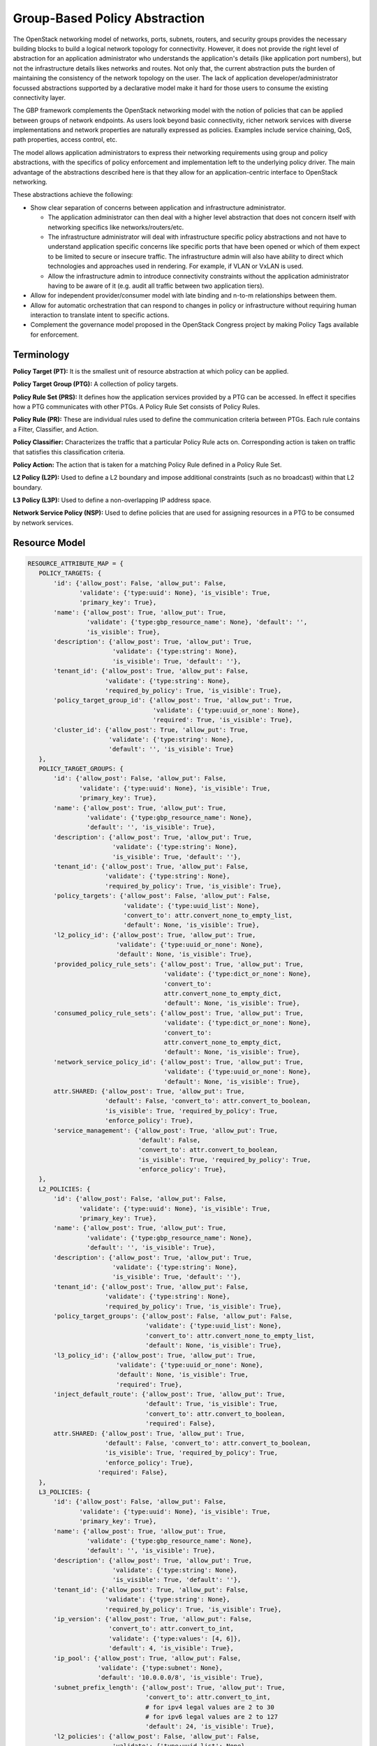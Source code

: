 ..
 This work is licensed under a Creative Commons Attribution 3.0 Unported
 License.

 http://creativecommons.org/licenses/by/3.0/legalcode

Group-Based Policy Abstraction
==============================

The OpenStack networking  model of networks, ports, subnets, routers,
and security groups provides the necessary building blocks to build a logical
network topology for connectivity. However, it does not provide the right level
of abstraction for an application administrator who understands the
application's details (like application port numbers), but not the
infrastructure details likes networks and routes. Not only that, the current
abstraction puts the burden of maintaining the consistency of the network
topology on the user.  The lack of application developer/administrator focussed
abstractions supported by a declarative model make it hard for those users
to consume the existing connectivity layer.

The GBP framework complements the OpenStack networking  model with the
notion of policies that can be applied between groups of network endpoints.
As users look beyond basic connectivity, richer network services with diverse
implementations and network properties are naturally expressed as policies.
Examples include service chaining, QoS, path properties, access control, etc.

The model allows application administrators to express their networking
requirements using group and policy abstractions, with the specifics of policy
enforcement and implementation left to the underlying policy driver. The main
advantage of the abstractions described here is that they allow for an
application-centric interface to OpenStack networking.

These abstractions achieve the following:

* Show clear separation of concerns between application and infrastructure
  administrator.

  - The application administrator can then deal with a higher level abstraction
    that does not concern itself with networking specifics like
    networks/routers/etc.

  - The infrastructure administrator will deal with infrastructure specific
    policy abstractions and not have to understand application specific concerns
    like specific ports that have been opened or which of them expect to be
    limited to secure or insecure traffic. The infrastructure admin will also
    have ability to direct which technologies and approaches used in rendering.
    For example, if VLAN or VxLAN is used.

  - Allow the infrastructure admin to introduce connectivity constraints
    without the application administrator having to be aware of it (e.g. audit
    all traffic between two application tiers).

* Allow for independent provider/consumer model with late binding and n-to-m
  relationships between them.

* Allow for automatic orchestration that can respond to changes in policy or
  infrastructure without requiring human interaction to translate intent to
  specific actions.

* Complement the governance model proposed in the OpenStack Congress project by
  making Policy Tags available for enforcement.
  

Terminology
-----------

**Policy Target (PT):** It is the smallest unit of resource abstraction at
which policy can be applied.

**Policy Target Group (PTG):** A collection of policy targets.

**Policy Rule Set (PRS):** It defines how the application services provided by
a PTG can be accessed. In effect it specifies how a PTG communicates with other
PTGs. A Policy Rule Set consists of Policy Rules.

**Policy Rule (PR):** These are individual rules used to define the communication
criteria between PTGs. Each rule contains a Filter, Classifier, and Action.

**Policy Classifier:** Characterizes the traffic that a particular Policy Rule acts on.
Corresponding action is taken on traffic that satisfies this classification
criteria.

**Policy Action:** The action that is taken for a matching Policy Rule defined in a
Policy Rule Set.

**L2 Policy (L2P):** Used to define a L2 boundary and impose additional
constraints (such as no broadcast) within that L2 boundary.

**L3 Policy (L3P):** Used to define a non-overlapping IP address space.

**Network Service Policy (NSP):** Used to define policies that are used for
assigning resources in a PTG to be consumed by network services.

Resource Model
---------------

.. code-block:: python

 RESOURCE_ATTRIBUTE_MAP = {
    POLICY_TARGETS: {
        'id': {'allow_post': False, 'allow_put': False,
               'validate': {'type:uuid': None}, 'is_visible': True,
               'primary_key': True},
        'name': {'allow_post': True, 'allow_put': True,
                 'validate': {'type:gbp_resource_name': None}, 'default': '',
                 'is_visible': True},
        'description': {'allow_post': True, 'allow_put': True,
                        'validate': {'type:string': None},
                        'is_visible': True, 'default': ''},
        'tenant_id': {'allow_post': True, 'allow_put': False,
                      'validate': {'type:string': None},
                      'required_by_policy': True, 'is_visible': True},
        'policy_target_group_id': {'allow_post': True, 'allow_put': True,
                                   'validate': {'type:uuid_or_none': None},
                                   'required': True, 'is_visible': True},
        'cluster_id': {'allow_post': True, 'allow_put': True,
                       'validate': {'type:string': None},
                       'default': '', 'is_visible': True}
    },
    POLICY_TARGET_GROUPS: {
        'id': {'allow_post': False, 'allow_put': False,
               'validate': {'type:uuid': None}, 'is_visible': True,
               'primary_key': True},
        'name': {'allow_post': True, 'allow_put': True,
                 'validate': {'type:gbp_resource_name': None},
                 'default': '', 'is_visible': True},
        'description': {'allow_post': True, 'allow_put': True,
                        'validate': {'type:string': None},
                        'is_visible': True, 'default': ''},
        'tenant_id': {'allow_post': True, 'allow_put': False,
                      'validate': {'type:string': None},
                      'required_by_policy': True, 'is_visible': True},
        'policy_targets': {'allow_post': False, 'allow_put': False,
                           'validate': {'type:uuid_list': None},
                           'convert_to': attr.convert_none_to_empty_list,
                           'default': None, 'is_visible': True},
        'l2_policy_id': {'allow_post': True, 'allow_put': True,
                         'validate': {'type:uuid_or_none': None},
                         'default': None, 'is_visible': True},
        'provided_policy_rule_sets': {'allow_post': True, 'allow_put': True,
                                      'validate': {'type:dict_or_none': None},
                                      'convert_to':
                                      attr.convert_none_to_empty_dict,
                                      'default': None, 'is_visible': True},
        'consumed_policy_rule_sets': {'allow_post': True, 'allow_put': True,
                                      'validate': {'type:dict_or_none': None},
                                      'convert_to':
                                      attr.convert_none_to_empty_dict,
                                      'default': None, 'is_visible': True},
        'network_service_policy_id': {'allow_post': True, 'allow_put': True,
                                      'validate': {'type:uuid_or_none': None},
                                      'default': None, 'is_visible': True},
        attr.SHARED: {'allow_post': True, 'allow_put': True,
                      'default': False, 'convert_to': attr.convert_to_boolean,
                      'is_visible': True, 'required_by_policy': True,
                      'enforce_policy': True},
        'service_management': {'allow_post': True, 'allow_put': True,
                               'default': False,
                               'convert_to': attr.convert_to_boolean,
                               'is_visible': True, 'required_by_policy': True,
                               'enforce_policy': True},
    },
    L2_POLICIES: {
        'id': {'allow_post': False, 'allow_put': False,
               'validate': {'type:uuid': None}, 'is_visible': True,
               'primary_key': True},
        'name': {'allow_post': True, 'allow_put': True,
                 'validate': {'type:gbp_resource_name': None},
                 'default': '', 'is_visible': True},
        'description': {'allow_post': True, 'allow_put': True,
                        'validate': {'type:string': None},
                        'is_visible': True, 'default': ''},
        'tenant_id': {'allow_post': True, 'allow_put': False,
                      'validate': {'type:string': None},
                      'required_by_policy': True, 'is_visible': True},
        'policy_target_groups': {'allow_post': False, 'allow_put': False,
                                 'validate': {'type:uuid_list': None},
                                 'convert_to': attr.convert_none_to_empty_list,
                                 'default': None, 'is_visible': True},
        'l3_policy_id': {'allow_post': True, 'allow_put': True,
                         'validate': {'type:uuid_or_none': None},
                         'default': None, 'is_visible': True,
                         'required': True},
        'inject_default_route': {'allow_post': True, 'allow_put': True,
                                 'default': True, 'is_visible': True,
                                 'convert_to': attr.convert_to_boolean,
                                 'required': False},
        attr.SHARED: {'allow_post': True, 'allow_put': True,
                      'default': False, 'convert_to': attr.convert_to_boolean,
                      'is_visible': True, 'required_by_policy': True,
                      'enforce_policy': True},
                    'required': False},
    },
    L3_POLICIES: {
        'id': {'allow_post': False, 'allow_put': False,
               'validate': {'type:uuid': None}, 'is_visible': True,
               'primary_key': True},
        'name': {'allow_post': True, 'allow_put': True,
                 'validate': {'type:gbp_resource_name': None},
                 'default': '', 'is_visible': True},
        'description': {'allow_post': True, 'allow_put': True,
                        'validate': {'type:string': None},
                        'is_visible': True, 'default': ''},
        'tenant_id': {'allow_post': True, 'allow_put': False,
                      'validate': {'type:string': None},
                      'required_by_policy': True, 'is_visible': True},
        'ip_version': {'allow_post': True, 'allow_put': False,
                       'convert_to': attr.convert_to_int,
                       'validate': {'type:values': [4, 6]},
                       'default': 4, 'is_visible': True},
        'ip_pool': {'allow_post': True, 'allow_put': False,
                    'validate': {'type:subnet': None},
                    'default': '10.0.0.0/8', 'is_visible': True},
        'subnet_prefix_length': {'allow_post': True, 'allow_put': True,
                                 'convert_to': attr.convert_to_int,
                                 # for ipv4 legal values are 2 to 30
                                 # for ipv6 legal values are 2 to 127
                                 'default': 24, 'is_visible': True},
        'l2_policies': {'allow_post': False, 'allow_put': False,
                        'validate': {'type:uuid_list': None},
                        'convert_to': attr.convert_none_to_empty_list,
                        'default': None, 'is_visible': True},
        attr.SHARED: {'allow_post': True, 'allow_put': True,
                      'default': False, 'convert_to': attr.convert_to_boolean,
                      'is_visible': True, 'required_by_policy': True,
                      'enforce_policy': True},
        'external_segments': {
            'allow_post': True, 'allow_put': True, 'default': None,
            'validate': {'type:external_dict': None},
            'convert_to': attr.convert_none_to_empty_dict, 'is_visible': True},
    },
    POLICY_CLASSIFIERS: {
        'id': {'allow_post': False, 'allow_put': False,
               'validate': {'type:uuid': None},
               'is_visible': True, 'primary_key': True},
        'name': {'allow_post': True, 'allow_put': True,
                 'validate': {'type:gbp_resource_name': None},
                 'default': '', 'is_visible': True},
        'description': {'allow_post': True, 'allow_put': True,
                        'validate': {'type:string': None},
                        'is_visible': True, 'default': ''},
        'tenant_id': {'allow_post': True, 'allow_put': False,
                      'validate': {'type:string': None},
                      'required_by_policy': True,
                      'is_visible': True},
        'protocol': {'allow_post': True, 'allow_put': True,
                     'is_visible': True, 'default': None,
                     'convert_to': convert_protocol},
        'port_range': {'allow_post': True, 'allow_put': True,
                       'validate': {'type:gbp_port_range': None},
                       'convert_to': convert_port_to_string,
                       'default': None, 'is_visible': True},
        'direction': {'allow_post': True, 'allow_put': True,
                      'validate': {'type:values': gp_supported_directions},
                      'default': gp_constants.GP_DIRECTION_BI,
                      'is_visible': True},
        attr.SHARED: {'allow_post': True, 'allow_put': True,
                      'default': False, 'convert_to': attr.convert_to_boolean,
                      'is_visible': True, 'required_by_policy': True,
                      'enforce_policy': True},
    },
    POLICY_ACTIONS: {
        'id': {'allow_post': False, 'allow_put': False,
               'validate': {'type:uuid': None},
               'is_visible': True,
               'primary_key': True},
        'name': {'allow_post': True, 'allow_put': True,
                 'validate': {'type:gbp_resource_name': None},
                 'default': '', 'is_visible': True},
        'description': {'allow_post': True, 'allow_put': True,
                        'validate': {'type:string': None},
                        'is_visible': True, 'default': ''},
        'tenant_id': {'allow_post': True, 'allow_put': False,
                      'validate': {'type:string': None},
                      'required_by_policy': True,
                      'is_visible': True},
        'action_type': {'allow_post': True, 'allow_put': False,
                        'convert_to': convert_action_to_case_insensitive,
                        'validate': {'type:values': gp_supported_actions},
                        'is_visible': True, 'default': 'allow'},
        'action_value': {'allow_post': True, 'allow_put': True,
                         'validate': {'type:uuid_or_none': None},
                         'default': None, 'is_visible': True},
        attr.SHARED: {'allow_post': True, 'allow_put': True,
                      'default': False, 'convert_to': attr.convert_to_boolean,
                      'is_visible': True, 'required_by_policy': True,
                      'enforce_policy': True},
    },
    POLICY_RULES: {
        'id': {'allow_post': False, 'allow_put': False,
               'validate': {'type:uuid': None},
               'is_visible': True, 'primary_key': True},
        'name': {'allow_post': True, 'allow_put': True,
                 'validate': {'type:gbp_resource_name': None},
                 'default': '', 'is_visible': True},
        'description': {'allow_post': True, 'allow_put': True,
                        'validate': {'type:string': None},
                        'is_visible': True, 'default': ''},
        'tenant_id': {'allow_post': True, 'allow_put': False,
                      'validate': {'type:string': None},
                      'required_by_policy': True, 'is_visible': True},
        'enabled': {'allow_post': True, 'allow_put': True,
                    'default': True, 'convert_to': attr.convert_to_boolean,
                    'is_visible': True},
        'policy_classifier_id': {'allow_post': True, 'allow_put': True,
                                 'validate': {'type:uuid': None},
                                 'is_visible': True, 'required': True},
        'policy_actions': {'allow_post': True, 'allow_put': True,
                           'default': None, 'is_visible': True,
                           'validate': {'type:uuid_list': None},
                           'convert_to': attr.convert_none_to_empty_list},
        attr.SHARED: {'allow_post': True, 'allow_put': True,
                      'default': False, 'convert_to': attr.convert_to_boolean,
                      'is_visible': True, 'required_by_policy': True,
                      'enforce_policy': True},
    },
    POLICY_RULE_SETS: {
        'id': {'allow_post': False, 'allow_put': False,
               'validate': {'type:uuid': None},
               'is_visible': True,
               'primary_key': True},
        'name': {'allow_post': True, 'allow_put': True,
                 'validate': {'type:gbp_resource_name': None},
                 'default': '',
                 'is_visible': True},
        'description': {'allow_post': True, 'allow_put': True,
                        'validate': {'type:string': None},
                        'is_visible': True, 'default': ''},
        'tenant_id': {'allow_post': True, 'allow_put': False,
                      'validate': {'type:string': None},
                      'required_by_policy': True,
                      'is_visible': True},
        'parent_id': {'allow_post': False, 'allow_put': False,
                      'validate': {'type:uuid': None},
                      'is_visible': True},
        'child_policy_rule_sets': {'allow_post': True, 'allow_put': True,
                                   'default': None, 'is_visible': True,
                                   'validate': {'type:uuid_list': None},
                                   'convert_to':
                                   attr.convert_none_to_empty_list},
        'policy_rules': {'allow_post': True, 'allow_put': True,
                         'default': None, 'validate': {'type:uuid_list': None},
                         'convert_to': attr.convert_none_to_empty_list,
                         'is_visible': True},
        attr.SHARED: {'allow_post': True, 'allow_put': True,
                      'default': False, 'convert_to': attr.convert_to_boolean,
                      'is_visible': True, 'required_by_policy': True,
                      'enforce_policy': True},
    },
    NETWORK_SERVICE_POLICIES: {
        'id': {'allow_post': False, 'allow_put': False,
               'validate': {'type:uuid': None}, 'is_visible': True,
               'primary_key': True},
        'name': {'allow_post': True, 'allow_put': True,
                 'validate': {'type:gbp_resource_name': None},
                 'default': '', 'is_visible': True},
        'description': {'allow_post': True, 'allow_put': True,
                        'validate': {'type:string': None},
                        'is_visible': True, 'default': ''},
        'tenant_id': {'allow_post': True, 'allow_put': False,
                      'validate': {'type:string': None},
                      'required_by_policy': True, 'is_visible': True},
        'policy_target_groups': {'allow_post': False, 'allow_put': False,
                                 'validate': {'type:uuid_list': None},
                                 'convert_to': attr.convert_none_to_empty_list,
                                 'default': None, 'is_visible': True},
        'network_service_params': {'allow_post': True, 'allow_put': False,
                                   'validate':
                                   {'type:network_service_params': None},
                                   'default': None, 'is_visible': True},
        attr.SHARED: {'allow_post': True, 'allow_put': True,
                      'default': False, 'convert_to': attr.convert_to_boolean,
                      'is_visible': True, 'required_by_policy': True,
                      'enforce_policy': True},
    }

The following defines the mapping to Neutron resources using attribute extension:

.. code-block:: python

  EXTENDED_ATTRIBUTES_2_0 = {
    gp.POLICY_TARGETS: {
        'port_id': {'allow_post': True, 'allow_put': False,
                    'validate': {'type:uuid_or_none': None},
                    'is_visible': True, 'default': None},
    },
    gp.POLICY_TARGET_GROUPS: {
        'subnets': {'allow_post': True, 'allow_put': True,
                    'validate': {'type:uuid_list': None},
                    'convert_to': attr.convert_none_to_empty_list,
                    'is_visible': True, 'default': None},
    },
    gp.L2_POLICIES: {
        'network_id': {'allow_post': True, 'allow_put': False,
                       'validate': {'type:uuid_or_none': None},
                       'is_visible': True, 'default': None},
    },
    gp.L3_POLICIES: {
        'routers': {'allow_post': True, 'allow_put': True,
                    'validate': {'type:uuid_list': None},
                    'convert_to': attr.convert_none_to_empty_list,
                    'is_visible': True, 'default': None},
    }
  }

Database models
---------------

Database Objects to support Group-Based Policy:

::

  +----------+        +-------------+
  |          |        |             |
  |  Policy  |        |  Policy     |
  |  Target  |1      *|  Rule       |
  |  Groups  +-------->  Sets       |
  |  (PTG)   |        |  (PRS)      |
  |          |        |             |
  +----------+        +-------------+
       1|                   1|
        |                    |
        |*                   |*
  +-----v----+        +------v------+       +-------------+
  |          |        |             |       |             |
  |  Policy  |        |  Policy     |1     *| Policy      |
  |  Targets |        |  Rules      +-------> Actions     |
  |  (PT)    |        |  (PR)       |       | (PA)        |
  |          |        |             |       |             |
  +----------+        +-------------+       +-------------+
                            1|
                             |
                             |1
                      +------v------+
                      |             |
                      | Policy      |
                      | Classifiers |
                      | (PC)        |
                      |             |
                      +-------------+

   * [0..n]


All resources have the following common attributes:
  * id - standard object uuid
  * name - optional name
  * description - optional annotation

The ip_pool in L2Policies is a supernet used for implicitly assigning subnets
to PTGs.

The subnet_prefix_length in L2Policies is the default subnet length used when
implicitly assigning a subnet to a PTG.

The way ip_pool and subnet_prefix_length work is as follows: When
creating L3Policy a default ip_pool and default_subnet_prefix_length are
created. If a user creates a PTG, a subnet will be pulled from ip_pool using
default_subnet_prefix_length.

The protocol in PolicyClassifier supports names “tcp”, “icmp”, “udp” and
protocol numbers 0 to 255 are supported.

The port range in PolicyClassifier port range can be a single port number
or a range (separated by a colon).

The direction in PolicyClassifier direction can be “in”, “out”, or “bi”.

The type in PolicyAction type can be “allow” or “redirect”.

The value in PolicyAction is used only in the case of “redirect” and
corresponds to a service_chain_spec.

The default route injection in VMs can be controlled by using the
inject_default_route in the L2Policies. This is set to True by default.
When set to False, the default route propagation is suppressed for all
the PTGs belonging to a specific L2Policy. This is useful in the cases
when a VM is associated with more than one PTG, and we want it to get a
specific default route and suppress others.

NetworkServiceParams
  * type - Is one of “ip_single”, “ip_pool”, “string”
  * name - A user-defined string, e.g. vip
  * value - String, e.g. self_subnet or external_subnet when the type is
    ip_single or ip_pool; a string value when the type is string
    The type and value are validated, the name is treated as a literal.
    The name of the param is chosen by the service chain implementation,
    and as such is validated by the service chain provider.
    The supported types are: ip_single, ip_pool, string.
    The supported values are: self_subnet and external_subnet,
    but the values are not validated when the tpye is 'string'.
    Valid combinations are:
    ip_single, self_subnet: Allocate a single IP addr from ptg subnet,
    e.g. VIP (in the private network)
    ip_single, external_subnet: Allocate a single floating-ip addr,
    e.g. Public address for the VIP
    ip_pool, external_subnet: Allocate a floating-ip for every PT in PTG


Internals
---------

The GBP plugin class is located at `gbpservice/neutron/services/grouppolicy/plugin.py:GroupPolicyPlugin`.
The GBP plugin driver that maps resources to Neutron is located at `gbpservice/neutron/services/grouppolicy/drivers/resource_mapping.py:ResourceMappingDriver`.
